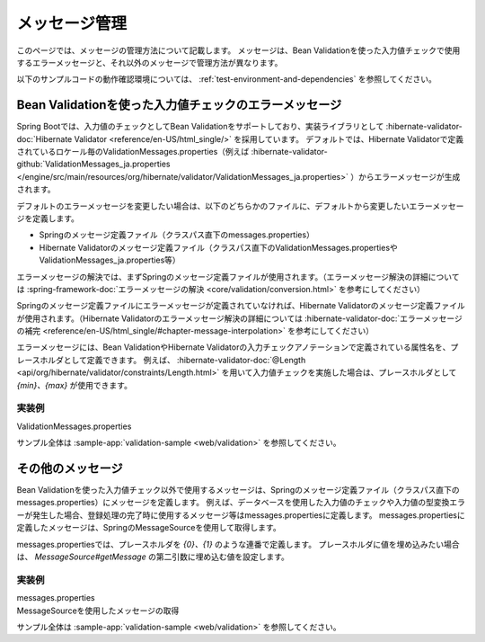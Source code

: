 メッセージ管理
====================================================================================================
このページでは、メッセージの管理方法について記載します。
メッセージは、Bean Validationを使った入力値チェックで使用するエラーメッセージと、それ以外のメッセージで管理方法が異なります。

以下のサンプルコードの動作確認環境については、 :ref:`test-environment-and-dependencies` を参照してください。

Bean Validationを使った入力値チェックのエラーメッセージ
---------------------------------------------------------
Spring Bootでは、入力値のチェックとしてBean Validationをサポートしており、実装ライブラリとして :hibernate-validator-doc:`Hibernate Validator <reference/en-US/html_single/>` を採用しています。
デフォルトでは、Hibernate Validatorで定義されているロケール毎のValidationMessages.properties（例えば :hibernate-validator-github:`ValidationMessages_ja.properties </engine/src/main/resources/org/hibernate/validator/ValidationMessages_ja.properties>` ）からエラーメッセージが生成されます。

デフォルトのエラーメッセージを変更したい場合は、以下のどちらかのファイルに、デフォルトから変更したいエラーメッセージを定義します。

* Springのメッセージ定義ファイル（クラスパス直下のmessages.properties）
* Hibernate Validatorのメッセージ定義ファイル（クラスパス直下のValidationMessages.propertiesやValidationMessages_ja.properties等）

エラーメッセージの解決では、まずSpringのメッセージ定義ファイルが使用されます。（エラーメッセージ解決の詳細については :spring-framework-doc:`エラーメッセージの解決 <core/validation/conversion.html>` を参考にしてください）

Springのメッセージ定義ファイルにエラーメッセージが定義されていなければ、Hibernate Validatorのメッセージ定義ファイルが使用されます。（Hibernate Validatorのエラーメッセージ解決の詳細については :hibernate-validator-doc:`エラーメッセージの補完 <reference/en-US/html_single/#chapter-message-interpolation>` を参考にしてください）

エラーメッセージには、Bean ValidationやHibernate Validatorの入力チェックアノテーションで定義されている属性名を、プレースホルダとして定義できます。
例えば、 :hibernate-validator-doc:`@Length <api/org/hibernate/validator/constraints/Length.html>` を用いて入力値チェックを実施した場合は、プレースホルダとして `{min}、{max}` が使用できます。

実装例
^^^^^^^^^^^^^^^^^^^^^^^^^^^^^^^^^^^^^^^^^^^^^^^
ValidationMessages.properties
  .. literalinclude:: ../../../samples/web/validation/src/main/resources/ValidationMessages.properties
     :language: properties

サンプル全体は :sample-app:`validation-sample <web/validation>` を参照してください。

その他のメッセージ
-----------------------------------------------
Bean Validationを使った入力値チェック以外で使用するメッセージは、Springのメッセージ定義ファイル（クラスパス直下のmessages.properties）にメッセージを定義します。
例えば、データベースを使用した入力値のチェックや入力値の型変換エラーが発生した場合、登録処理の完了時に使用するメッセージ等はmessages.propertiesに定義します。
messages.propertiesに定義したメッセージは、SpringのMessageSourceを使用して取得します。

messages.propertiesでは、プレースホルダを `{0}、{1}` のような連番で定義します。
プレースホルダに値を埋め込みたい場合は、 `MessageSource#getMessage` の第二引数に埋め込む値を設定します。

実装例
^^^^^^^^^^^^^^^^^^^^^^^^^^^^^^^^^^^^^^^^^^^^^^^
messages.properties
  .. literalinclude:: ../../../samples/web/validation/src/main/resources/messages.properties
     :language: properties

MessageSourceを使用したメッセージの取得
  .. literalinclude:: ../../../samples/web/validation/src/main/java/keel/validation/controller/AddUserController.java
     :language: java
     :start-after: message-source-injection-start
     :end-before: message-source-injection-end
     :dedent: 4

  .. literalinclude:: ../../../samples/web/validation/src/main/java/keel/validation/controller/AddUserController.java
     :language: java
     :start-after: message-source-start
     :end-before: message-source-end
     :dedent: 8

サンプル全体は :sample-app:`validation-sample <web/validation>` を参照してください。
